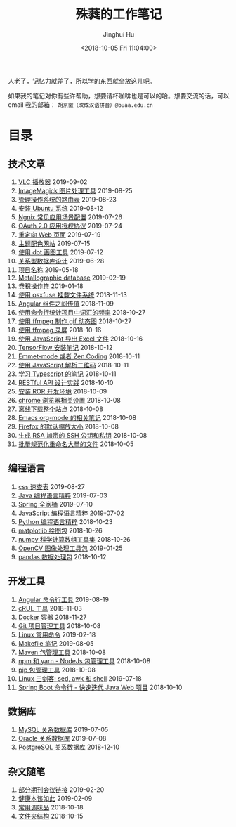 #+TITLE: 殊蕤的工作笔记
#+AUTHOR: Jinghui Hu
#+EMAIL: hujinghui@buaa.edu.cn
#+DATE: <2018-10-05 Fri 11:04:00>
#+HTML_LINK_UP: index.html
#+HTML_LINK_HOME: index.html
#+OPTIONS: toc:nil

人老了，记忆力就差了，所以学的东西就全放这儿吧。

[[file:static/image/2019/09/support-tiny.png]]

如果我的笔记对你有些许帮助，想要请杯咖啡也是可以的哈。想要交流的话，可以 email
我的邮箱： ~胡京徽（改成汉语拼音）@buaa.edu.cn~


# codetta: start
# python3 genlink.py
# codetta: output
* 目录
** 技术文章
01. [[./article/vlc-player.org][VLC 播放器]] 2019-09-02
02. [[./article/imagemagick-to-handle-images.org][ImageMagick 图片处理工具]] 2019-08-25
03. [[./article/routing-table.org][管理操作系统的路由表]] 2019-08-23
04. [[./article/intall-ubuntu-os.org][安装 Ubuntu 系统]] 2019-08-12
05. [[./article/nginx-conf-setup.org][Ngnix 常见应用场景配置]] 2019-07-26
06. [[./article/oauth-2.0-protocol.org][OAuth 2.0 应用授权协议]] 2019-07-24
07. [[./article/redirect-html-page.org][重定向 Web 页面]] 2019-07-19
08. [[./article/color-theme-sites.org][主题配色网站]] 2019-07-15
09. [[./article/drawing-graphs-with-dot.org][使用 dot 画图工具]] 2019-07-12
10. [[./article/relational-database-design.org][关系型数据库设计]] 2019-06-28
11. [[./article/project-names.org][项目名称]] 2019-05-18
12. [[./article/metallographic-database.org][Metallographic database]] 2019-02-19
13. [[./article/convolution-operator.org][卷积操作符]] 2019-01-18
14. [[./article/using-osxfuse-to-mount-filesystem.org][使用 osxfuse 挂载文件系统]] 2018-11-13
15. [[./article/angular-passing-value-between-component.org][Angular 组件之间传值]] 2018-11-09
16. [[./article/count-words-from-cli.org][使用命令行统计项目中词汇的频率]] 2018-10-27
17. [[./article/make-gif-images-with-ffmpeg.org][使用 ffmpeg 制作 gif 动态图]] 2018-10-27
18. [[./article/capture-screen-with-ffmpeg.org][使用 ffmpeg 录屏]] 2018-10-16
19. [[./article/export-excel-by-javascript.org][使用 JavaScript 导出 Excel 文件]] 2018-10-16
20. [[./article/tensorflow-startup-notes.org][TensorFlow 安装笔记]] 2018-10-12
21. [[./article/emmet-mode-or-zen-coding.org][Emmet-mode 或者 Zen Coding]] 2018-10-11
22. [[./article/qrcode-decoder-by-javascript.org][使用 JavaScript 解析二维码]] 2018-10-11
23. [[./article/typescript-learning-notes.org][学习 Typescript 的笔记]] 2018-10-11
24. [[./article/RESTful-API-in-Practice.org][RESTful API 设计实践]] 2018-10-10
25. [[./article/setup-ROR-enviroment.org][安装 ROR 开发环境]] 2018-10-09
26. [[./article/chrome-options.org][chrome 浏览器相关设置]] 2018-10-08
27. [[./article/download-all-site-via-wget.org][离线下载整个站点]] 2018-10-08
28. [[./article/emacs-org-mode-note.org][Emacs org-mode 的相关笔记]] 2018-10-08
29. [[./article/firefox-default-zoom-pixel.org][Firefox 的默认缩放大小]] 2018-10-08
30. [[./article/generate-ssh-key.org][生成 RSA 加密的 SSH 公钥和私钥]] 2018-10-08
31. [[./article/rename-many-files.org][批量规范化重命名大量的文件]] 2018-10-05
** 编程语言
01. [[./lang/css-distilled.org][css 速查表]] 2019-08-27
02. [[./lang/java-distilled.org][Java 编程语言精粹]] 2019-07-03
03. [[./lang/java-lib-spring.org][Spring 全家桶]] 2019-07-10
04. [[./lang/javascript-distilled.org][JavaScript 编程语言精粹]] 2019-07-02
05. [[./lang/python-distilled.org][Python 编程语言精粹]] 2018-10-23
06. [[./lang/python-lib-matplotlib.org][matplotlib 绘图包]] 2018-10-26
07. [[./lang/python-lib-numpy.org][numpy 科学计算数组工具集]] 2018-10-26
08. [[./lang/python-lib-opencv.org][OpenCV 图像处理工具包]] 2019-01-25
09. [[./lang/python-lib-pandas.org][pandas 数据处理包]] 2018-10-12
** 开发工具
01. [[./tool/angular.org][Angular 命令行工具]] 2019-08-19
02. [[./tool/curl.org][cRUL 工具]] 2018-11-03
03. [[./tool/docker.org][Docker 容器]] 2018-11-27
04. [[./tool/git.org][Git 项目管理工具]] 2018-10-08
05. [[./tool/linux-cli.org][Linux 常用命令]] 2019-02-18
06. [[./tool/makefile.org][Makefile 笔记]] 2019-08-05
07. [[./tool/maven.org][Maven 包管理工具]] 2018-10-08
08. [[./tool/npm-yarn-cli.org][npm 和 yarn - NodeJs 包管理工具]] 2018-10-08
09. [[./tool/pip-cli.org][pip 包管理工具]] 2018-10-08
10. [[./tool/sed-awk-shell.org][Linux 三剑客: sed, awk 和 shell]] 2019-07-18
11. [[./tool/springboot-cli.org][Spring Boot 命令行 - 快速迭代 Java Web 项目]] 2018-10-10
** 数据库
01. [[./database/mysql.org][MySQL 关系数据库]] 2019-07-05
02. [[./database/oracle.org][Oracle 关系数据库]] 2019-07-08
03. [[./database/postgres.org][PostgreSQL 关系数据库]] 2018-12-10
** 杂文随笔
01. [[./misc/journal-and-conference.org][部分期刊会议链接]] 2019-02-20
02. [[./misc/the-health-way.org][健康本该如此]] 2019-02-09
03. [[./misc/common-used-condiment.org][常用调味品]] 2018-10-18
04. [[./misc/folder-structure.org][文件夹结构]] 2018-10-15
# codetta: end
